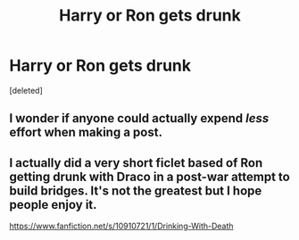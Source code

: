 #+TITLE: Harry or Ron gets drunk

* Harry or Ron gets drunk
:PROPERTIES:
:Score: 0
:DateUnix: 1481780262.0
:DateShort: 2016-Dec-15
:FlairText: Prompt
:END:
[deleted]


** I wonder if anyone could actually expend /less/ effort when making a post.
:PROPERTIES:
:Author: T0lias
:Score: 4
:DateUnix: 1481807768.0
:DateShort: 2016-Dec-15
:END:


** I actually did a very short ficlet based of Ron getting drunk with Draco in a post-war attempt to build bridges. It's not the greatest but I hope people enjoy it.

[[https://www.fanfiction.net/s/10910721/1/Drinking-With-Death]]
:PROPERTIES:
:Author: TheAxeofMetal
:Score: 1
:DateUnix: 1481819878.0
:DateShort: 2016-Dec-15
:END:
